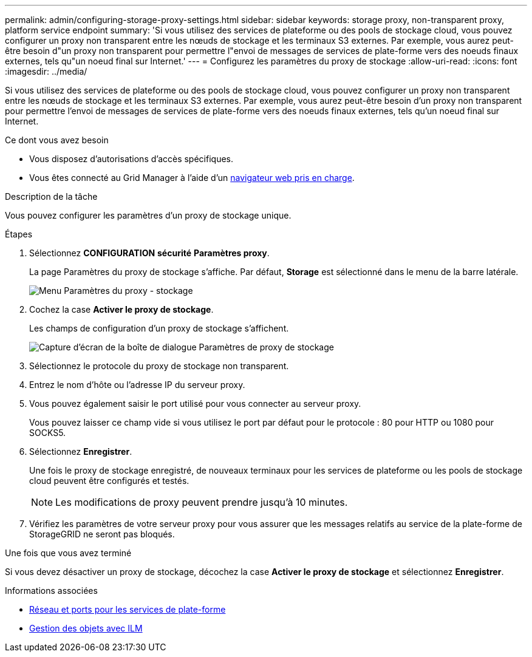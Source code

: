 ---
permalink: admin/configuring-storage-proxy-settings.html 
sidebar: sidebar 
keywords: storage proxy, non-transparent proxy, platform service endpoint 
summary: 'Si vous utilisez des services de plateforme ou des pools de stockage cloud, vous pouvez configurer un proxy non transparent entre les nœuds de stockage et les terminaux S3 externes. Par exemple, vous aurez peut-être besoin d"un proxy non transparent pour permettre l"envoi de messages de services de plate-forme vers des noeuds finaux externes, tels qu"un noeud final sur Internet.' 
---
= Configurez les paramètres du proxy de stockage
:allow-uri-read: 
:icons: font
:imagesdir: ../media/


[role="lead"]
Si vous utilisez des services de plateforme ou des pools de stockage cloud, vous pouvez configurer un proxy non transparent entre les nœuds de stockage et les terminaux S3 externes. Par exemple, vous aurez peut-être besoin d'un proxy non transparent pour permettre l'envoi de messages de services de plate-forme vers des noeuds finaux externes, tels qu'un noeud final sur Internet.

.Ce dont vous avez besoin
* Vous disposez d'autorisations d'accès spécifiques.
* Vous êtes connecté au Grid Manager à l'aide d'un xref:../admin/web-browser-requirements.adoc[navigateur web pris en charge].


.Description de la tâche
Vous pouvez configurer les paramètres d'un proxy de stockage unique.

.Étapes
. Sélectionnez *CONFIGURATION* *sécurité* *Paramètres proxy*.
+
La page Paramètres du proxy de stockage s'affiche. Par défaut, *Storage* est sélectionné dans le menu de la barre latérale.

+
image::../media/proxy_settings_menu_storage.png[Menu Paramètres du proxy - stockage]

. Cochez la case *Activer le proxy de stockage*.
+
Les champs de configuration d'un proxy de stockage s'affichent.

+
image::../media/proxy_settings_storage.png[Capture d'écran de la boîte de dialogue Paramètres de proxy de stockage]

. Sélectionnez le protocole du proxy de stockage non transparent.
. Entrez le nom d'hôte ou l'adresse IP du serveur proxy.
. Vous pouvez également saisir le port utilisé pour vous connecter au serveur proxy.
+
Vous pouvez laisser ce champ vide si vous utilisez le port par défaut pour le protocole : 80 pour HTTP ou 1080 pour SOCKS5.

. Sélectionnez *Enregistrer*.
+
Une fois le proxy de stockage enregistré, de nouveaux terminaux pour les services de plateforme ou les pools de stockage cloud peuvent être configurés et testés.

+

NOTE: Les modifications de proxy peuvent prendre jusqu'à 10 minutes.

. Vérifiez les paramètres de votre serveur proxy pour vous assurer que les messages relatifs au service de la plate-forme de StorageGRID ne seront pas bloqués.


.Une fois que vous avez terminé
Si vous devez désactiver un proxy de stockage, décochez la case *Activer le proxy de stockage* et sélectionnez *Enregistrer*.

.Informations associées
* xref:networking-and-ports-for-platform-services.adoc[Réseau et ports pour les services de plate-forme]
* xref:../ilm/index.adoc[Gestion des objets avec ILM]

